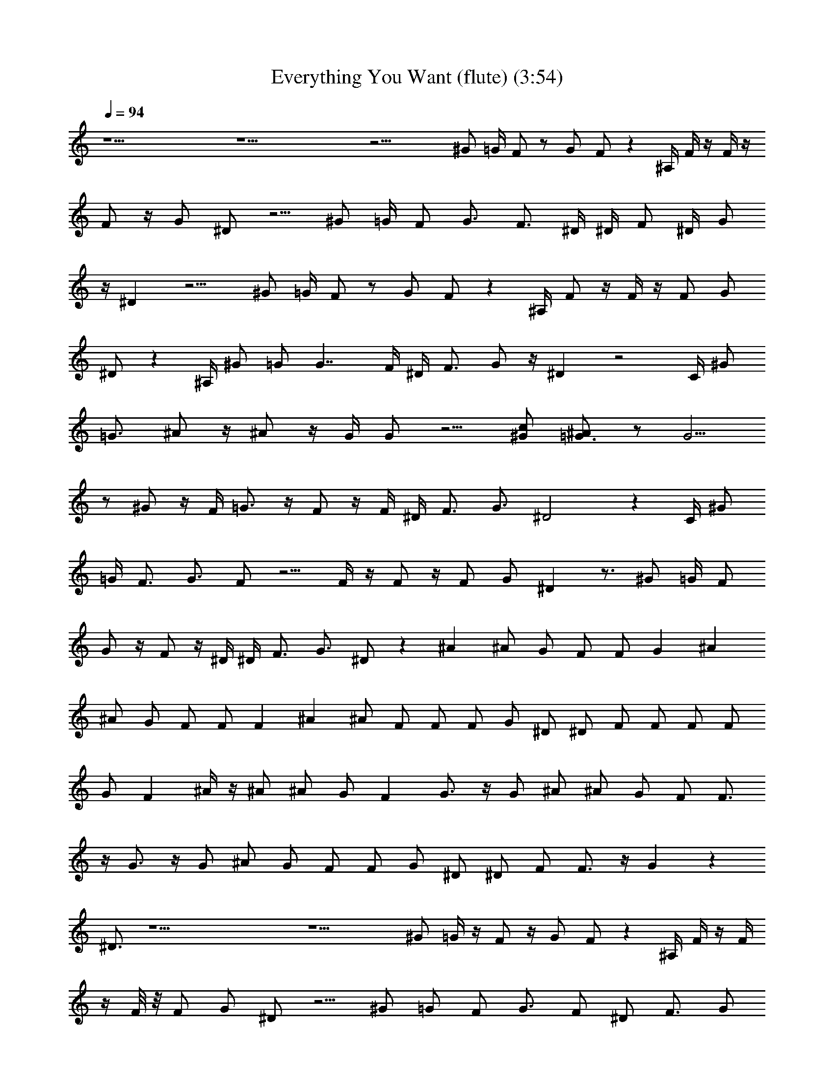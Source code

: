 X: 1
T: Everything You Want (flute) (3:54)
Z: Transcribed by - Tirithannon - Elendilmir
L: 1/4
Q: 94
K: C
z25/2 z25/2 z31/4 ^G/2 =G/4 F/2 z/2 G/2 F/2 z ^A,/4 F/4 z/4 F/4 z/4
F/2 z/4 G/2 ^D/2 z5/4 ^G/2 =G/4 F/2 G3/4 F3/4 ^D/4 ^D/4 F/2 ^D/4 G/2
z/4 ^D z9/4 ^G/2 =G/4 F/2 z/2 G/2 F/2 z ^A,/4 F/2 z/4 F/4 z/4 F/2 G/2
^D/2 z ^A,/4 ^G/2 =G/2 G7/4 F/4 ^D/4 F3/4 G/2 z/4 ^D z2 C/4 ^G/2
=G3/4 ^A/2 z/4 ^A/2 z/4 G/4 G/2 z5/4 [^G/2c/2] [=G3/4^A/2] z/2 G5/4
z/2 ^G/2 z/4 F/4 =G3/4 z/4 F/2 z/4 F/4 ^D/4 F3/4 G3/4 ^D2 z C/4 ^G/2
=G/4 F3/4 G3/4 F/2 z5/4 F/4 z/4 F/2 z/4 F/2 G/2 ^D z3/4 ^G/2 =G/4 F/2
G/2 z/4 F/2 z/4 ^D/4 ^D/4 F3/4 G3/4 ^D/2 z ^A ^A/2 G/2 F/2 F/2 G ^A
^A/2 G/2 F/2 F/2 F ^A ^A/2 F/2 F/2 F/2 G/2 ^D/2 ^D/2 F/2 F/2 F/2 F/2
G/2 F ^A/4 z/4 ^A/2 ^A/2 G/2 F G3/4 z/4 G/2 ^A/2 ^A/2 G/2 F/2 F3/4
z/4 G3/4 z/4 G/2 ^A/2 G/2 F/2 F/2 G/2 ^D/2 ^D/2 F/2 F3/4 z/4 G z
^D3/4 z25/2 z9/2 ^G/2 =G/4 z/4 F/2 z/4 G/2 F/2 z ^A,/4 F/4 z/4 F/4
z/4 F/8 z/8 F/2 G/2 ^D/2 z5/4 ^G/2 =G/2 F/2 G3/4 F/2 ^D/2 F3/4 G/2
z/4 ^D z9/4 ^G/2 =G/2 F/2 G3/4 F/2 z5/4 F/4 z/4 F/4 F/4 z/4 F/2 G/2
^D/2 z ^A,/4 ^G/2 =G/4 z/4 G/4 z/4 G/4 z/4 G3/4 ^D/2 F3/4 G/2 z/4 ^D
z/2 ^A ^A/2 G/2 F/2 F/2 G ^A ^A/2 G/2 F/2 F/2 F ^A ^A/2 F/2 F/2 F/2
G/2 ^D/2 ^D/2 F/2 F/2 F/2 F/2 G/2 F ^A/4 z/4 ^A/2 ^A/2 G/2 F G3/4 z/4
G/2 ^A/2 ^A/2 G/2 F/2 F3/4 z/4 G3/4 z/4 G/2 ^A/2 G/2 F/2 F/2 G/2 ^D/2
^D/2 F/2 F3/4 z/4 G z ^D3/4 z7/4 ^D/2 ^D/2 G/2 ^A/2 d3/2 z/2 ^d/2
=d/2 ^A/2 G/2 ^A3/2 z/2 ^D/2 ^D/2 G/2 ^A/2 ^d/2 =d3/4 ^A3/4 ^G/2 z/4
=G/4 ^D/2 z5/2 ^D/2 ^D/2 G/2 ^A/2 d3/2 z/2 ^d/2 =d/2 ^A/2 G/2 ^A3/2
z/2 ^D/2 ^D/2 G/2 ^A/2 ^d/2 =d3/4 ^A3/4 c17/2 z3/4 ^G/2 =G/4 F/2 G3/4
F/2 z3/2 F/4 z/4 F/4 F/8 z3/8 F/2 G/2 ^D/2 z5/4 ^G3/4 F/4 =G F/2 z/4
F/4 ^D/4 F3/4 G/2 z/4 ^D z9/4 ^G/2 =G/4 F3/4 G3/4 F/2 z5/4 F/4 z/4
F/4 F/4 z/4 F/2 G/2 ^D/2 z5/4 ^G/2 =G/4 F/2 G3/4 F/2 z/4 ^D/4 ^D/4
F3/4 G/2 z/4 ^D z/2 ^A ^A/2 G/2 F/2 F/2 G ^A ^A/2 G/2 F/2 F/2 F ^A
^A/2 F/2 F/2 F/2 G/2 ^D/2 ^D/2 F/2 F/2 F/2 F/2 G/2 F ^A/4 z/4 ^A/2
^A/2 G/2 F G3/4 z/4 G/2 ^A/2 ^A/2 G/2 F/2 F3/4 z/4 G3/4 z/4 G/2 ^A/2
G/2 F/2 F/2 G/2 ^D/2 ^D/2 F/2 F3/4 z/4 G ^D3/4 z/4 ^A/2 ^A/2 ^A/2
^A/2 ^A/2 ^A/2 ^A ^A/2 ^A/2 ^A/2 ^A/2 ^A/2 c/2 ^A ^A/2 ^A/2 ^A/2 ^A/2
^A/2 ^A/2 ^d/2 =d/2 ^A/2 ^A/2 ^A/2 ^A/2 ^A/2 G/2 ^A ^A/2 ^A/2 ^A/2
G/2 F G3/4 z/4 G/2 ^A/2 ^A/2 G/2 F/2 F3/4 z/4 G3/4 z/4 G/2 ^A/2 G/2
F/2 F/2 G/2 ^D/2 ^D/2 F/2 F3/4 z/4 G z ^D z13/2 C/4 F/2 z/4 F/2 z3 G
z3 G z13/2 C/4 F/2 z/4 F/2 
